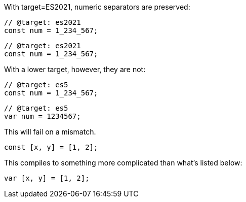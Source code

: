 With target=ES2021, numeric separators are preserved:

// verifier:tsconfig:alwaysStrict=false
// verifier:tsconfig:moduleResolution=2
// verifier:tsconfig:module=99
// verifier:tsconfig:target=8
[[sep-es2021]]
[source,ts]
----
// @target: es2021
const num = 1_234_567;
----

[[sep-es2021-emit-js]]
[source,js]
----
// @target: es2021
const num = 1_234_567;
----

With a lower target, however, they are not:

// verifier:tsconfig:target=1
[[sep-es5]]
[source,ts]
----
// @target: es5
const num = 1_234_567;
----

[[sep-es5-emit-js]]
[source,js]
----
// @target: es5
var num = 1234567;
----

This will fail on a mismatch.

[[spread]]
[source,ts]
----
const [x, y] = [1, 2];
----

This compiles to something more complicated than what's listed below:

[[spread-emit-js]]
[source,js]
----
var [x, y] = [1, 2];
----
